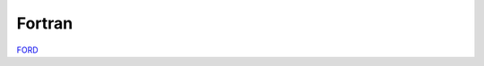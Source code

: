 *******
Fortran
*******

`FORD <https://milanskocic.github.io/ciaaw/ford/index.html>`_

.. autofortran:: ../src/ciaaw.f90

.. autofortran:: ../src/ciaaw_api.f90
